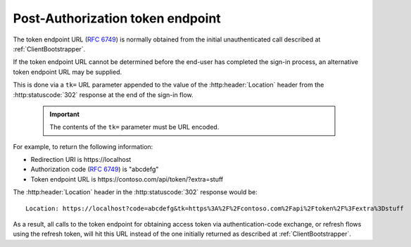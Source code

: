 
Post-Authorization token endpoint
=================================

The token endpoint URL (:rfc:`6749#section-3.2`) is normally obtained from the initial unauthenticated call
described at :ref:`ClientBootstrapper`.

If the token endpoint URL cannot be determined before the end-user has completed the sign-in process, 
an alternative token endpoint URL may be supplied.

This is done via a ``tk=`` URL parameter appended to the value of the
:http:header:`Location` header from the :http:statuscode:`302` response at the end of the sign-in flow.

    ..  important:: The contents of the ``tk=`` parameter must be URL encoded.

For example, to return the following information:

* Redirection URI is \https://localhost
* Authorization code (:rfc:`6749#section-4.1.2`) is "abcdefg"
* Token endpoint URL is \https://contoso.com/api/token/?extra=stuff

The :http:header:`Location` header in the :http:statuscode:`302` response would be::

    Location: https://localhost?code=abcdefg&tk=https%3A%2F%2Fcontoso.com%2Fapi%2Ftoken%2F%3Fextra%3Dstuff

As a result, all calls to the token endpoint for obtaining access token via authentication-code exchange, or refresh
flows using the refresh token, will hit this URL instead of the one initially returned as described at :ref:`ClientBootstrapper`.
